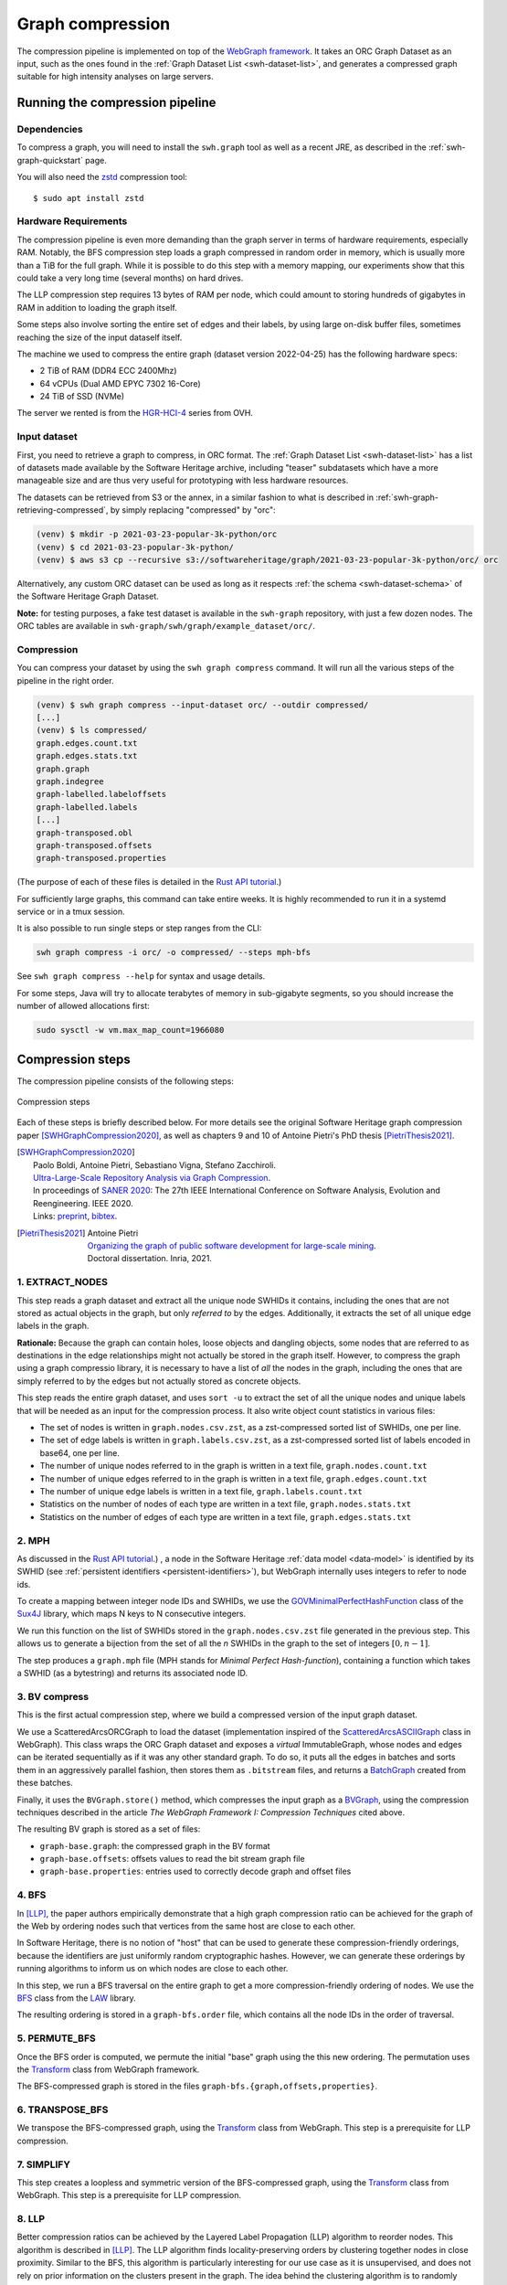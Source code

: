 .. _graph-compression:

=================
Graph compression
=================

The compression pipeline is implemented on top of the `WebGraph framework
<http://webgraph.di.unimi.it/>`_. It takes an ORC Graph Dataset as an input,
such as the ones found in the :ref:`Graph Dataset List <swh-dataset-list>`,
and generates a compressed graph suitable for high intensity analyses on
large servers.


Running the compression pipeline
================================

Dependencies
------------

To compress a graph, you will need to install the ``swh.graph`` tool as well as
a recent JRE, as described in the :ref:`swh-graph-quickstart` page.

You will also need the zstd_ compression tool::

    $ sudo apt install zstd

.. _zstd: https://facebook.github.io/zstd/


Hardware Requirements
---------------------

The compression pipeline is even more demanding than the graph server in terms
of hardware requirements, especially RAM. Notably, the BFS compression step
loads a graph compressed in random order in memory, which is usually more than
a TiB for the full graph. While it is possible to do this step with a memory
mapping, our experiments show that this could take a very long time (several
months) on hard drives.

The LLP compression step requires 13 bytes of RAM per node, which could amount
to storing hundreds of gigabytes in RAM in addition to loading the graph
itself.

Some steps also involve sorting the entire set of edges and their labels, by
using large on-disk buffer files, sometimes reaching the size of the input
dataself itself.

The machine we used to compress the entire graph (dataset version 2022-04-25)
has the following hardware specs:

- 2 TiB of RAM (DDR4 ECC 2400Mhz)
- 64 vCPUs (Dual AMD EPYC 7302 16-Core)
- 24 TiB of SSD (NVMe)

The server we rented is from the
`HGR-HCI-4 <https://www.ovhcloud.com/en/bare-metal/high-grade/hgr-hci-4/>`_
series from OVH.


Input dataset
-------------

First, you need to retrieve a graph to compress, in ORC format. The :ref:`Graph
Dataset List <swh-dataset-list>` has a list of datasets made available by the
Software Heritage archive, including "teaser" subdatasets which have a more
manageable size and are thus very useful for prototyping with less hardware
resources.

The datasets can be retrieved from S3 or the annex, in a similar fashion to
what is described in :ref:`swh-graph-retrieving-compressed`, by simply
replacing "compressed" by "orc":

.. code:: console

    (venv) $ mkdir -p 2021-03-23-popular-3k-python/orc
    (venv) $ cd 2021-03-23-popular-3k-python/
    (venv) $ aws s3 cp --recursive s3://softwareheritage/graph/2021-03-23-popular-3k-python/orc/ orc

Alternatively, any custom ORC dataset can be used as long as it respects
:ref:`the schema <swh-dataset-schema>` of the Software Heritage Graph Dataset.

**Note:** for testing purposes, a fake test dataset is available in the
``swh-graph`` repository, with just a few dozen nodes. The ORC tables are
available in ``swh-graph/swh/graph/example_dataset/orc/``.


Compression
-----------

You can compress your dataset by using the ``swh graph compress`` command. It
will run all the various steps of the pipeline in the right order.

.. code:: console


    (venv) $ swh graph compress --input-dataset orc/ --outdir compressed/
    [...]
    (venv) $ ls compressed/
    graph.edges.count.txt
    graph.edges.stats.txt
    graph.graph
    graph.indegree
    graph-labelled.labeloffsets
    graph-labelled.labels
    [...]
    graph-transposed.obl
    graph-transposed.offsets
    graph-transposed.properties


(The purpose of each of these files is detailed in the
`Rust API tutorial <https://docs.rs/swh-graph/latest/swh_graph/_tutorial/index.html>`_.)

For sufficiently large graphs, this command can take entire weeks. It is highly
recommended to run it in a systemd service or in a tmux session.

It is also possible to run single steps or step ranges from the CLI:

.. code:: bash

    swh graph compress -i orc/ -o compressed/ --steps mph-bfs

See ``swh graph compress --help`` for syntax and usage details.

For some steps, Java will try to allocate terabytes of memory in sub-gigabyte
segments, so you should increase the number of allowed allocations first:

.. code:: bash

    sudo sysctl -w vm.max_map_count=1966080

.. _swh-graph-compression-steps:

Compression steps
=================

The compression pipeline consists of the following steps:

.. figure:: images/compression_steps.png
    :align: center
    :alt: Compression steps
    :scale: 20%

    Compression steps

Each of these steps is briefly described below. For more details see the
original Software Heritage graph compression paper [SWHGraphCompression2020]_,
as well as chapters 9 and 10 of Antoine Pietri's PhD thesis
[PietriThesis2021]_.

.. [SWHGraphCompression2020]
    | Paolo Boldi, Antoine Pietri, Sebastiano Vigna, Stefano Zacchiroli.
    | `Ultra-Large-Scale Repository Analysis via Graph Compression
      <https://upsilon.cc/~zack/research/publications/saner-2020-swh-graph.pdf>`_.
    | In proceedings of `SANER 2020 <https://saner2020.csd.uwo.ca/>`_: The 27th
      IEEE International Conference on Software Analysis, Evolution and
      Reengineering. IEEE 2020.
    | Links: `preprint
      <https://upsilon.cc/~zack/research/publications/saner-2020-swh-graph.pdf>`_,
      `bibtex
      <https://upsilon.cc/~zack/research/publications/saner-2020-swh-graph.bib>`_.



.. [PietriThesis2021]
   | Antoine Pietri
   | `Organizing the graph of public software development for large-scale mining
     <https://hal.archives-ouvertes.fr/tel-03515795/>`_.
   | Doctoral dissertation. Inria, 2021.

.. _graph-compression-extract-nodes:

1. EXTRACT_NODES
----------------

This step reads a graph dataset and extract all the unique node SWHIDs it
contains, including the ones that are not stored as actual objects in the
graph, but only *referred to* by the edges.  Additionally, it extracts the set
of all unique edge labels in the graph.

**Rationale:** Because the graph can contain holes, loose objects and dangling
objects, some nodes that are referred to as destinations in the edge
relationships might not actually be stored in the graph itself. However, to
compress the graph using a graph compressio library, it is necessary to have a
list of *all* the nodes in the graph, including the ones that are simply
referred to by the edges but not actually stored as concrete objects.

This step reads the entire graph dataset, and uses ``sort -u`` to extract the
set of all the unique nodes and unique labels that will be needed as an input
for the compression process. It also write object count statistics in various
files:

- The set of nodes is written in ``graph.nodes.csv.zst``, as a zst-compressed
  sorted list of SWHIDs, one per line.
- The set of edge labels is written in ``graph.labels.csv.zst``, as a
  zst-compressed sorted list of labels encoded in base64, one per line.
- The number of unique nodes referred to in the graph is written in a text
  file, ``graph.nodes.count.txt``
- The number of unique edges referred to in the graph is written in a text
  file, ``graph.edges.count.txt``
- The number of unique edge labels is written in a text file,
  ``graph.labels.count.txt``
- Statistics on the number of nodes of each type are written in a text file,
  ``graph.nodes.stats.txt``
- Statistics on the number of edges of each type are written in a text file,
  ``graph.edges.stats.txt``

.. _graph-compression-mph:

2. MPH
------

As discussed in the `Rust API tutorial <https://docs.rs/swh-graph/latest/swh_graph/_tutorial/index.html>`_.)
, a node in the Software Heritage
:ref:`data model <data-model>` is identified by its SWHID (see :ref:`persistent
identifiers <persistent-identifiers>`), but WebGraph internally uses integers
to refer to node ids.

To create a mapping between integer node IDs and SWHIDs, we use the
`GOVMinimalPerfectHashFunction
<http://sux.di.unimi.it/docs/it/unimi/dsi/sux4j/mph/GOVMinimalPerfectHashFunction.html>`_
class of the `Sux4J <http://sux.di.unimi.it/>`_ library, which maps N keys to N
consecutive integers.

We run this function on the list of SWHIDs stored in the
``graph.nodes.csv.zst`` file generated in the previous step.
This allows us to generate a bijection from the set of all the *n* SWHIDs in the
graph to the set of integers :math:`[0, n - 1]`.

The step produces a ``graph.mph`` file (MPH stands for *Minimal Perfect
Hash-function*), containing a function which takes a SWHID (as a bytestring)
and returns its associated node ID.

.. _graph-compression-bv-compress:

3. BV compress
--------------

This is the first actual compression step, where we build a compressed version
of the input graph dataset.

We use a ScatteredArcsORCGraph to load the dataset
(implementation inspired of the `ScatteredArcsASCIIGraph
<http://webgraph.di.unimi.it/docs-big/it/unimi/dsi/big/webgraph/ScatteredArcsASCIIGraph.html>`_
class in WebGraph).
This class wraps the ORC Graph dataset and exposes a *virtual* ImmutableGraph,
whose nodes and edges can be iterated sequentially as if it was any other
standard graph. To do so, it puts all the edges in batches and sorts them in an
aggressively parallel fashion, then stores them as ``.bitstream`` files, and
returns a `BatchGraph
<https://webgraph.di.unimi.it/docs-big/it/unimi/dsi/big/webgraph/Transform.BatchGraph.html>`_
created from these batches.

Finally, it uses the ``BVGraph.store()`` method, which compresses the input
graph as a `BVGraph
<https://webgraph.di.unimi.it/docs-big/it/unimi/dsi/big/webgraph/BVGraph.html>`_,
using the compression techniques described in the article *The WebGraph
Framework I: Compression Techniques* cited above.

The resulting BV graph is stored as a set of files:

- ``graph-base.graph``: the compressed graph in the BV format
- ``graph-base.offsets``: offsets values to read the bit stream graph file
- ``graph-base.properties``: entries used to correctly decode graph and offset
  files

.. _graph-compression-bfs:

4. BFS
------

In [LLP]_, the paper authors empirically demonstrate that a high graph
compression ratio can be achieved for the graph of the Web by ordering nodes
such that vertices from the same host are close to each other.

In Software Heritage, there is no notion of "host" that can be used to generate
these compression-friendly orderings, because the identifiers are just
uniformly random cryptographic hashes. However, we can generate these orderings
by running algorithms to inform us on which nodes are close to each other.

In this step, we run a BFS traversal on the entire graph to get a more
compression-friendly ordering of nodes. We use the `BFS
<http://law.di.unimi.it/software/law-docs/it/unimi/dsi/law/big/graph/BFS.html>`_
class from the `LAW <http://law.di.unimi.it/>`_ library.

The resulting ordering is stored in a ``graph-bfs.order`` file, which contains
all the node IDs in the order of traversal.

.. _graph-compression-permute-bfs:

5. PERMUTE_BFS
--------------

Once the BFS order is computed, we permute the initial "base" graph using the
this new ordering. The permutation uses the `Transform
<http://webgraph.di.unimi.it/docs-big/it/unimi/dsi/big/webgraph/Transform.html>`_
class from WebGraph framework.

The BFS-compressed graph is stored in the files
``graph-bfs.{graph,offsets,properties}``.

.. _graph-compression-transpose-bfs:

6. TRANSPOSE_BFS
----------------

We transpose the BFS-compressed graph, using the `Transform
<http://webgraph.di.unimi.it/docs-big/it/unimi/dsi/big/webgraph/Transform.html>`_
class from WebGraph.
This step is a prerequisite for LLP compression.

.. _graph-compression-simplify:

7. SIMPLIFY
-----------

This step creates a loopless and symmetric version of the BFS-compressed graph,
using the `Transform
<http://webgraph.di.unimi.it/docs-big/it/unimi/dsi/big/webgraph/Transform.html>`_
class from WebGraph.
This step is a prerequisite for LLP compression.

.. _graph-compression-llp:

8. LLP
------

Better compression ratios can be achieved by the Layered Label Propagation
(LLP) algorithm to reorder nodes. This algorithm is described in [LLP]_.
The LLP algorithm finds locality-preserving orders by clustering together nodes
in close proximity. Similar to the BFS, this algorithm is particularly
interesting for our use case as it is unsupervised, and does not rely on prior
information on the clusters present in the graph. The idea behind the
clustering algorithm is to randomly distribute communities to the nodes in the
graph, then iteratively assign to each node the community most represented in
its neighbors.

.. [LLP] Paolo Boldi, Marco Rosa, Massimo Santini, Sebastiano Vigna.
    *Layered label propagation: a multiresolution coordinate-free ordering for compressing social networks.*
    WWW 2011: 587-596
    DOI: https://doi.org/10.1145/1963405.1963488
    preprint: https://arxiv.org/abs/1011.5425

LLP is more costly than simple BFS-based compression in both time and memory.
Even though the algorithm has a linear time complexity, it does multiple
iterations on the graph and is significantly slower than the BFS which is just
one single traversal. Moreover, keeping track of the communities requires a
total of 13 bytes per node, which increases the RAM requirements.
Because of these constraints, it is unrealistic to run the LLP algorithm on the
uncompressed version of the graph; this is why we do an intermediate
compression with the BFS ordering first, then compress the entire graph *again*
with an even better ordering.

The LLP algorithm takes a simplified (loopless, symmetric) graph as an input,
which we already computed in the previous steps.

The algorithm is also parameterized by a list of γ values, a "resolution" parameter
which defines the shapes of the clustering it produces: either small, but
denser pieces, or larger, but unavoidably sparser pieces. The algorithm then
combines the different clusterings together to generate the output reordering.
γ values are given to the algorithm in the form :math:`\frac{j}{2^k}`; by
default, 12 different values of γ are used.  However, the combination procedure
is very slow, and using that many γ values could take several months in our
case.
We thus narrowed down a smaller set of γ values that empirically give good
compression results, which are used by default in the pipeline. In general,
smaller values of γ seem to generate better compression ratios. The effect of a
given γ is that the density of the sparsest cluster is at least γ γ+1, so large
γ values imply small, more dense clusters. It is reasonable to assume that
since the graph is very sparse to start with, such clusters are not that
useful.

The resulting ordering is stored in a ``graph-llp.order`` file.

.. _graph-compression-permute-llp:

9. PERMUTE_LLP
--------------

Once the LLP order is computed, we permute the BFS-compressed graph using the
this new ordering. The LLP-compressed graph, which is our final compressed
graph, is stored in the files ``graph.{graph,offsets,properties}``.

.. _graph-compression-obl:

10. OBL
-------

Cache the BVGraph offsets of the forward graph to make loading faster. The
resulting offset big list is stored in the ``graph.obl`` file.

.. _graph-compression-compose-orders:

11. COMPOSE_ORDERS
------------------

To be able to translate the initial MPH inputs to their resulting rank in the
LLP-compressed graph, we need to use the two order permutations successively:
the base → BFS permutation, then the BFS → LLP permutation.

To make this less wasteful, we *compose* the two permutations into a single
one. We use the `composePermutationsInPlace
<https://dsiutils.di.unimi.it/docs/it/unimi/dsi/Util.html#composePermutationsInPlace(long%5B%5D%5B%5D,long%5B%5D%5B%5D)>`_
function of the dsiutils library. The resulting permutation is stored as a
``graph.order`` file. Hashing a SWHID with the ``graph.mph`` function, then
permuting the result using the ``graph.order`` permutation yields the integer
node ID matching the input SWHID in the graph.

.. _graph-compression-stats:

12. STATS
---------

This step computes various statistics on the compressed graph:

- ``.stats``: statistics such as number of nodes, edges, avg/min/max degree,
  average locality, etc.
- ``.indegree``: graph indegree distribution
- ``.outdegree``: graph outdegree distribution

This step uses the `Stats
<http://webgraph.di.unimi.it/docs-big/it/unimi/dsi/big/webgraph/Stats.html>`_
class from WebGraph.

.. _graph-compression-transpose:

13. TRANSPOSE
-------------

Transpose the graph to allow backward traversal, using the `Transform
<http://webgraph.di.unimi.it/docs-big/it/unimi/dsi/big/webgraph/Transform.html>`_
class from WebGraph. The resulting transposed graph is stored as the
``graph-transposed.{graph,offsets,properties}`` files.

.. _graph-compression-transpose-obl:

14. TRANSPOSE_OBL
-----------------

Same as OBL, but for the transposed graph. The resulting offset big list is
stored in the ``graph-transposed.obl`` file.

.. _graph-compression-maps:

15. MAPS
--------

This steps generates the *node mappings* described in
`Node Types and SWHIDs <https://docs.rs/swh-graph/latest/swh_graph/_tutorial/index.html#node-types-and-swhids>`_.
In particular, it generates:

- ``graph.node2swhid.bin``: a compact binary representation of all the
  SWHIDs in the graph, ordered by their rank in the graph file.
- ``graph.node2type.bin``: a `LongBigArrayBitVector
  <https://dsiutils.di.unimi.it/docs/it/unimi/dsi/bits/LongBigArrayBitVector.html>`_
  which stores the type of each node.

It does so by reading all the SWHIDs in the ``graph.nodes.csv.zst`` file generated in the
EXTRACT_NODES step, then getting their corresponding node IDs (using the
``.mph`` and ``.order`` files), then sorting all the SWHIDs according to
their node ID. It then writes these SWHIDs in order, in a compact but seekable
binary format, which can be used to return the SWHID corresponding to any given
node in O(1).

.. _graph-compression-extract-persons:

16. EXTRACT_PERSONS
-------------------

This step reads the ORC graph dataset and extracts all the unique persons it
contains. Here, "persons" are defined as the set of unique pairs of name +
email, potentially pseudonymized, found either as revision authors, revision
committers or release authors.

The ExtractPersons class reads all the persons from revision and release
tables, then uses ``sort -u`` to get a sorted list without any duplicates. The
resulting sorted list of authors is stored in the ``graph.persons.csv.zst``
file.

.. _graph-compression-mph-persons:

17. MPH_PERSONS
---------------

This step computes a Minimal Perfect Hash function on the set of all the unique
persons extracted in the EXTRACT_PERSONS step. Each individual person is mapped
to a unique integer in :math:`[0, n-1]` where *n* is the total number of
persons. The resulting function is serialized and stored in the
``graph.persons.mph`` file.

.. _graph-compression-node-properties:

18. NODE_PROPERTIES
-------------------

This step generates the *node property files*, as described in
`Node Properties <https://docs.rs/swh-graph/latest/swh_graph/_tutorial/index.html#node-properties>`_.
The nodes in the Software Heritage Graph each have associated *properties*
(e.g., commit timestamps, authors, messages, ...). The values of these
properties for each node in the graph are compressed and stored in files
alongside the compressed graph.

The WriteNodeProperties class reads all the properties from the ORC Graph
Dataset, then serializes each of them in a representation suitable for
efficient random access (e.g., large binary arrays) and stores them on disk.

For persons (authors, committers etc), the MPH computed in the MPH_PERSONS step
is used to store them as a single pseudonymized integer ID, which uniquely
represents a full name + email.

The results are stored in the following list of files:

- ``graph.property.author_id.bin``
- ``graph.property.author_timestamp.bin``
- ``graph.property.author_timestamp_offset.bin``
- ``graph.property.committer_id.bin``
- ``graph.property.committer_timestamp.bin``
- ``graph.property.committer_timestamp_offset.bin``
- ``graph.property.content.is_skipped.bin``
- ``graph.property.content.length.bin``
- ``graph.property.message.bin``
- ``graph.property.message.offset.bin``
- ``graph.property.tag_name.bin``
- ``graph.property.tag_name.offset.bin``

.. _graph-compression-mph-labels:

19. MPH_LABELS
--------------

This step computes a **monotone** Minimal Perfect Hash function on the set of
all the unique *arc label names* extracted in the EXTRACT_NODES step. Each
individual arc label name (i.e., directory entry names and snapshot branch
names) is monotonely mapped to a unique integer in :math:`[0, n-1]`, where *n*
is the total number of unique arc label names, which corresponds to their
**lexical rank** in the set of all arc labels.

In other words, this MPH being monotone means that the hash of the *k*-th item
in the sorted input list of arc labels will always be *k*.
We use the `LcpMonotoneMinimalPerfectHashFunction
<https://sux.di.unimi.it/docs/it/unimi/dsi/sux4j/mph/LcpMonotoneMinimalPerfectHashFunction.html>`_
of Sux4J to generate this function.

The rationale for using a monotone function here is that it will allow us to
quickly get back the arc label from its hash without having to store an
additional permutation.
The resulting MPH function is serialized and stored in the ``graph.labels.mph``
file.

.. _graph-compression-fcl-labels:

20. FCL_LABELS
--------------

This step computes a *reverse-mapping* for arc labels, i.e., a way to
efficiently get the arc label name from its hash computed with the monotone MPH
of the MPH_LABELS step.

Thanks to the MPH being monotone, this boils down to storing all the labels in
lexicographic order in a string list format that allows O(1) access to its
elements. For this purpose, we use the `MappedFrontCodedStringBigList
<https://dsiutils.di.unimi.it/docs/it/unimi/dsi/big/util/MappedFrontCodedStringBigList.html>`_
class from the dsiutils library, using the ``graph.labels.csv.zst`` file as its
input. It stores the label names in a compact way by using front-coding
compression, which is particularly efficient here because the strings are
already in lexicographic order. The resulting FCL files are stored as
``graph.labels.fcl.*``, and they can be loaded using memory mapping.

.. _graph-compression-edge-labels:

21. EDGE_LABELS
---------------


This step generates the *edge property files*, as described in
`Edge Labels <https://docs.rs/swh-graph/latest/swh_graph/_tutorial/index.html#edge-labels>`.
These files allow us to get the *edge
labels* as we iterate on the edges of the graph. The files essentially contain
compressed sorted triplets of the form (source, destination, label), with
additional offsets to allow random access.

To generate these files, the LabelMapBuilder class starts by reading in
parallel the labelled edges in the ORC dataset, which can be thought of as
quadruplets containing the source SWHID, the destination SWHID, the label name
and the entry permission if applicable:

.. code-block:: text

    swh:1:snp:4548a5… swh:1:rev:0d6834… cmVmcy9oZWFkcy9tYXN0ZXI=
    swh:1:dir:05faa1… swh:1:cnt:a35136… dGVzdC5j 33188
    swh:1:dir:05faa1… swh:1:dir:d0ff82… dGVzdA== 16384
    ...

Using the ``graph.mph`` and the ``graph.order`` files, we hash and permute the
source and destination nodes. We also monotonically hash the labels using the
``graph.labels.mph`` function to obtain the arc label identifiers. The
permissions are normalized as one of the 6 possible values in the
``DirEntry.Permission.Type`` enum, and are then stored in the 3 lowest bits of
the label field.

.. code-block:: text

    4421 14773 154
    1877 21441 1134
    1877 14143 1141
    ...

Additionally, edges from origins to snapshots are inserted in the above list,
with ``visit_timestamp << 2 | is_full_visit << 1 | 1`` in lieu of the filename
hash and unset permission (ie. ``111``).
The ``is_full_visit`` distinguishes full snapshots of the origin from partial
snapshots, and the four lower bits are set to 1 and reserved for future use.
The rationale for this layout is to maximize the number of bits reserved for
future use without significantly growing the label size on production graphs
(which are going to need 33 bits for filename ids in 2024 or 2025 and timestamps
can still be encoded on 31 bits; by the time timestamps reach 32 bits, filename
ids will need more than 34 bits anyway).

These hashed edges and their compact-form labels are then put in large batches
sorted in an aggressively parallel fashion, which are then stored as
``.bitstream`` files. These batch files are put in a heap structure to perform
a merge sort on the fly on all the batches.

Then, the LabelMapBuilder loads the graph and starts iterating on its edges. It
synchronizes the stream of edges read from the graph with the stream of sorted
edges and labels read from the bitstreams in the heap. At this point, it writes
the labels to the following output files:

- ``graph-labelled.properties``: a property file describing the graph, notably
  containing the basename of the wrapped graph.
- ``graph-labelled.labels``: the compressed labels
- ``graph-labelled.labeloffsets``: the offsets used to access the labels in
  random order.

It then does the same with backward edge batches to get the transposed
equivalent of these files:
``graph-transposed-labelled.{properties,labels,labeloffsets}``.

.. _graph-compression-edge-labels-obl:

23. EDGE_LABELS_OBL
-------------------

Cache the label offsets of the forward labelled graph to make loading faster.
The resulting label offset big list is stored in the
``graph-labelled.labelobl`` file.

.. _graph-compression-edge-labels-transpose-obl:

23. EDGE_LABELS_TRANSPOSE_OBL
-----------------------------

Same as EDGE_LABELS_OBL, but for the transposed labelled graph.
The resulting label offset big list is stored in the
``graph-transposed-labelled.labelobl`` file.

.. _graph-compression-clean-tmp:

24. CLEAN_TMP
-------------

This step reclaims space by deleting the temporary directory, as well as all
the intermediate outputs that are no longer necessary now that the final graph
has been compressed (shown in gray in the step diagram).
